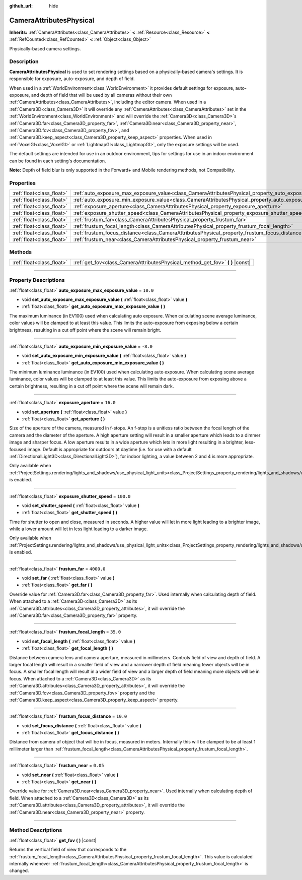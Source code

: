 :github_url: hide

.. DO NOT EDIT THIS FILE!!!
.. Generated automatically from Godot engine sources.
.. Generator: https://github.com/godotengine/godot/tree/4.1/doc/tools/make_rst.py.
.. XML source: https://github.com/godotengine/godot/tree/4.1/doc/classes/CameraAttributesPhysical.xml.

.. _class_CameraAttributesPhysical:

CameraAttributesPhysical
========================

**Inherits:** :ref:`CameraAttributes<class_CameraAttributes>` **<** :ref:`Resource<class_Resource>` **<** :ref:`RefCounted<class_RefCounted>` **<** :ref:`Object<class_Object>`

Physically-based camera settings.

.. rst-class:: classref-introduction-group

Description
-----------

**CameraAttributesPhysical** is used to set rendering settings based on a physically-based camera's settings. It is responsible for exposure, auto-exposure, and depth of field.

When used in a :ref:`WorldEnvironment<class_WorldEnvironment>` it provides default settings for exposure, auto-exposure, and depth of field that will be used by all cameras without their own :ref:`CameraAttributes<class_CameraAttributes>`, including the editor camera. When used in a :ref:`Camera3D<class_Camera3D>` it will override any :ref:`CameraAttributes<class_CameraAttributes>` set in the :ref:`WorldEnvironment<class_WorldEnvironment>` and will override the :ref:`Camera3D<class_Camera3D>`\ s :ref:`Camera3D.far<class_Camera3D_property_far>`, :ref:`Camera3D.near<class_Camera3D_property_near>`, :ref:`Camera3D.fov<class_Camera3D_property_fov>`, and :ref:`Camera3D.keep_aspect<class_Camera3D_property_keep_aspect>` properties. When used in :ref:`VoxelGI<class_VoxelGI>` or :ref:`LightmapGI<class_LightmapGI>`, only the exposure settings will be used.

The default settings are intended for use in an outdoor environment, tips for settings for use in an indoor environment can be found in each setting's documentation.

\ **Note:** Depth of field blur is only supported in the Forward+ and Mobile rendering methods, not Compatibility.

.. rst-class:: classref-reftable-group

Properties
----------

.. table::
   :widths: auto

   +---------------------------+-------------------------------------------------------------------------------------------------------------------+------------+
   | :ref:`float<class_float>` | :ref:`auto_exposure_max_exposure_value<class_CameraAttributesPhysical_property_auto_exposure_max_exposure_value>` | ``10.0``   |
   +---------------------------+-------------------------------------------------------------------------------------------------------------------+------------+
   | :ref:`float<class_float>` | :ref:`auto_exposure_min_exposure_value<class_CameraAttributesPhysical_property_auto_exposure_min_exposure_value>` | ``-8.0``   |
   +---------------------------+-------------------------------------------------------------------------------------------------------------------+------------+
   | :ref:`float<class_float>` | :ref:`exposure_aperture<class_CameraAttributesPhysical_property_exposure_aperture>`                               | ``16.0``   |
   +---------------------------+-------------------------------------------------------------------------------------------------------------------+------------+
   | :ref:`float<class_float>` | :ref:`exposure_shutter_speed<class_CameraAttributesPhysical_property_exposure_shutter_speed>`                     | ``100.0``  |
   +---------------------------+-------------------------------------------------------------------------------------------------------------------+------------+
   | :ref:`float<class_float>` | :ref:`frustum_far<class_CameraAttributesPhysical_property_frustum_far>`                                           | ``4000.0`` |
   +---------------------------+-------------------------------------------------------------------------------------------------------------------+------------+
   | :ref:`float<class_float>` | :ref:`frustum_focal_length<class_CameraAttributesPhysical_property_frustum_focal_length>`                         | ``35.0``   |
   +---------------------------+-------------------------------------------------------------------------------------------------------------------+------------+
   | :ref:`float<class_float>` | :ref:`frustum_focus_distance<class_CameraAttributesPhysical_property_frustum_focus_distance>`                     | ``10.0``   |
   +---------------------------+-------------------------------------------------------------------------------------------------------------------+------------+
   | :ref:`float<class_float>` | :ref:`frustum_near<class_CameraAttributesPhysical_property_frustum_near>`                                         | ``0.05``   |
   +---------------------------+-------------------------------------------------------------------------------------------------------------------+------------+

.. rst-class:: classref-reftable-group

Methods
-------

.. table::
   :widths: auto

   +---------------------------+-----------------------------------------------------------------------------------+
   | :ref:`float<class_float>` | :ref:`get_fov<class_CameraAttributesPhysical_method_get_fov>` **(** **)** |const| |
   +---------------------------+-----------------------------------------------------------------------------------+

.. rst-class:: classref-section-separator

----

.. rst-class:: classref-descriptions-group

Property Descriptions
---------------------

.. _class_CameraAttributesPhysical_property_auto_exposure_max_exposure_value:

.. rst-class:: classref-property

:ref:`float<class_float>` **auto_exposure_max_exposure_value** = ``10.0``

.. rst-class:: classref-property-setget

- void **set_auto_exposure_max_exposure_value** **(** :ref:`float<class_float>` value **)**
- :ref:`float<class_float>` **get_auto_exposure_max_exposure_value** **(** **)**

The maximum luminance (in EV100) used when calculating auto exposure. When calculating scene average luminance, color values will be clamped to at least this value. This limits the auto-exposure from exposing below a certain brightness, resulting in a cut off point where the scene will remain bright.

.. rst-class:: classref-item-separator

----

.. _class_CameraAttributesPhysical_property_auto_exposure_min_exposure_value:

.. rst-class:: classref-property

:ref:`float<class_float>` **auto_exposure_min_exposure_value** = ``-8.0``

.. rst-class:: classref-property-setget

- void **set_auto_exposure_min_exposure_value** **(** :ref:`float<class_float>` value **)**
- :ref:`float<class_float>` **get_auto_exposure_min_exposure_value** **(** **)**

The minimum luminance luminance (in EV100) used when calculating auto exposure. When calculating scene average luminance, color values will be clamped to at least this value. This limits the auto-exposure from exposing above a certain brightness, resulting in a cut off point where the scene will remain dark.

.. rst-class:: classref-item-separator

----

.. _class_CameraAttributesPhysical_property_exposure_aperture:

.. rst-class:: classref-property

:ref:`float<class_float>` **exposure_aperture** = ``16.0``

.. rst-class:: classref-property-setget

- void **set_aperture** **(** :ref:`float<class_float>` value **)**
- :ref:`float<class_float>` **get_aperture** **(** **)**

Size of the aperture of the camera, measured in f-stops. An f-stop is a unitless ratio between the focal length of the camera and the diameter of the aperture. A high aperture setting will result in a smaller aperture which leads to a dimmer image and sharper focus. A low aperture results in a wide aperture which lets in more light resulting in a brighter, less-focused image. Default is appropriate for outdoors at daytime (i.e. for use with a default :ref:`DirectionalLight3D<class_DirectionalLight3D>`), for indoor lighting, a value between 2 and 4 is more appropriate.

Only available when :ref:`ProjectSettings.rendering/lights_and_shadows/use_physical_light_units<class_ProjectSettings_property_rendering/lights_and_shadows/use_physical_light_units>` is enabled.

.. rst-class:: classref-item-separator

----

.. _class_CameraAttributesPhysical_property_exposure_shutter_speed:

.. rst-class:: classref-property

:ref:`float<class_float>` **exposure_shutter_speed** = ``100.0``

.. rst-class:: classref-property-setget

- void **set_shutter_speed** **(** :ref:`float<class_float>` value **)**
- :ref:`float<class_float>` **get_shutter_speed** **(** **)**

Time for shutter to open and close, measured in seconds. A higher value will let in more light leading to a brighter image, while a lower amount will let in less light leading to a darker image.

Only available when :ref:`ProjectSettings.rendering/lights_and_shadows/use_physical_light_units<class_ProjectSettings_property_rendering/lights_and_shadows/use_physical_light_units>` is enabled.

.. rst-class:: classref-item-separator

----

.. _class_CameraAttributesPhysical_property_frustum_far:

.. rst-class:: classref-property

:ref:`float<class_float>` **frustum_far** = ``4000.0``

.. rst-class:: classref-property-setget

- void **set_far** **(** :ref:`float<class_float>` value **)**
- :ref:`float<class_float>` **get_far** **(** **)**

Override value for :ref:`Camera3D.far<class_Camera3D_property_far>`. Used internally when calculating depth of field. When attached to a :ref:`Camera3D<class_Camera3D>` as its :ref:`Camera3D.attributes<class_Camera3D_property_attributes>`, it will override the :ref:`Camera3D.far<class_Camera3D_property_far>` property.

.. rst-class:: classref-item-separator

----

.. _class_CameraAttributesPhysical_property_frustum_focal_length:

.. rst-class:: classref-property

:ref:`float<class_float>` **frustum_focal_length** = ``35.0``

.. rst-class:: classref-property-setget

- void **set_focal_length** **(** :ref:`float<class_float>` value **)**
- :ref:`float<class_float>` **get_focal_length** **(** **)**

Distance between camera lens and camera aperture, measured in millimeters. Controls field of view and depth of field. A larger focal length will result in a smaller field of view and a narrower depth of field meaning fewer objects will be in focus. A smaller focal length will result in a wider field of view and a larger depth of field meaning more objects will be in focus. When attached to a :ref:`Camera3D<class_Camera3D>` as its :ref:`Camera3D.attributes<class_Camera3D_property_attributes>`, it will override the :ref:`Camera3D.fov<class_Camera3D_property_fov>` property and the :ref:`Camera3D.keep_aspect<class_Camera3D_property_keep_aspect>` property.

.. rst-class:: classref-item-separator

----

.. _class_CameraAttributesPhysical_property_frustum_focus_distance:

.. rst-class:: classref-property

:ref:`float<class_float>` **frustum_focus_distance** = ``10.0``

.. rst-class:: classref-property-setget

- void **set_focus_distance** **(** :ref:`float<class_float>` value **)**
- :ref:`float<class_float>` **get_focus_distance** **(** **)**

Distance from camera of object that will be in focus, measured in meters. Internally this will be clamped to be at least 1 millimeter larger than :ref:`frustum_focal_length<class_CameraAttributesPhysical_property_frustum_focal_length>`.

.. rst-class:: classref-item-separator

----

.. _class_CameraAttributesPhysical_property_frustum_near:

.. rst-class:: classref-property

:ref:`float<class_float>` **frustum_near** = ``0.05``

.. rst-class:: classref-property-setget

- void **set_near** **(** :ref:`float<class_float>` value **)**
- :ref:`float<class_float>` **get_near** **(** **)**

Override value for :ref:`Camera3D.near<class_Camera3D_property_near>`. Used internally when calculating depth of field. When attached to a :ref:`Camera3D<class_Camera3D>` as its :ref:`Camera3D.attributes<class_Camera3D_property_attributes>`, it will override the :ref:`Camera3D.near<class_Camera3D_property_near>` property.

.. rst-class:: classref-section-separator

----

.. rst-class:: classref-descriptions-group

Method Descriptions
-------------------

.. _class_CameraAttributesPhysical_method_get_fov:

.. rst-class:: classref-method

:ref:`float<class_float>` **get_fov** **(** **)** |const|

Returns the vertical field of view that corresponds to the :ref:`frustum_focal_length<class_CameraAttributesPhysical_property_frustum_focal_length>`. This value is calculated internally whenever :ref:`frustum_focal_length<class_CameraAttributesPhysical_property_frustum_focal_length>` is changed.

.. |virtual| replace:: :abbr:`virtual (This method should typically be overridden by the user to have any effect.)`
.. |const| replace:: :abbr:`const (This method has no side effects. It doesn't modify any of the instance's member variables.)`
.. |vararg| replace:: :abbr:`vararg (This method accepts any number of arguments after the ones described here.)`
.. |constructor| replace:: :abbr:`constructor (This method is used to construct a type.)`
.. |static| replace:: :abbr:`static (This method doesn't need an instance to be called, so it can be called directly using the class name.)`
.. |operator| replace:: :abbr:`operator (This method describes a valid operator to use with this type as left-hand operand.)`
.. |bitfield| replace:: :abbr:`BitField (This value is an integer composed as a bitmask of the following flags.)`
